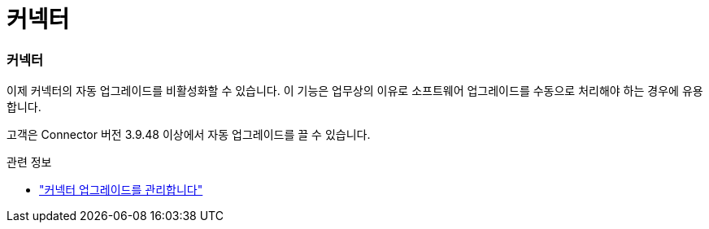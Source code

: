 = 커넥터
:allow-uri-read: 




=== 커넥터

이제 커넥터의 자동 업그레이드를 비활성화할 수 있습니다. 이 기능은 업무상의 이유로 소프트웨어 업그레이드를 수동으로 처리해야 하는 경우에 유용합니다.

고객은 Connector 버전 3.9.48 이상에서 자동 업그레이드를 끌 수 있습니다.

.관련 정보
* https://docs.netapp.com/us-en/bluexp-setup-admin/task-upgrade-connector.html["커넥터 업그레이드를 관리합니다"]

